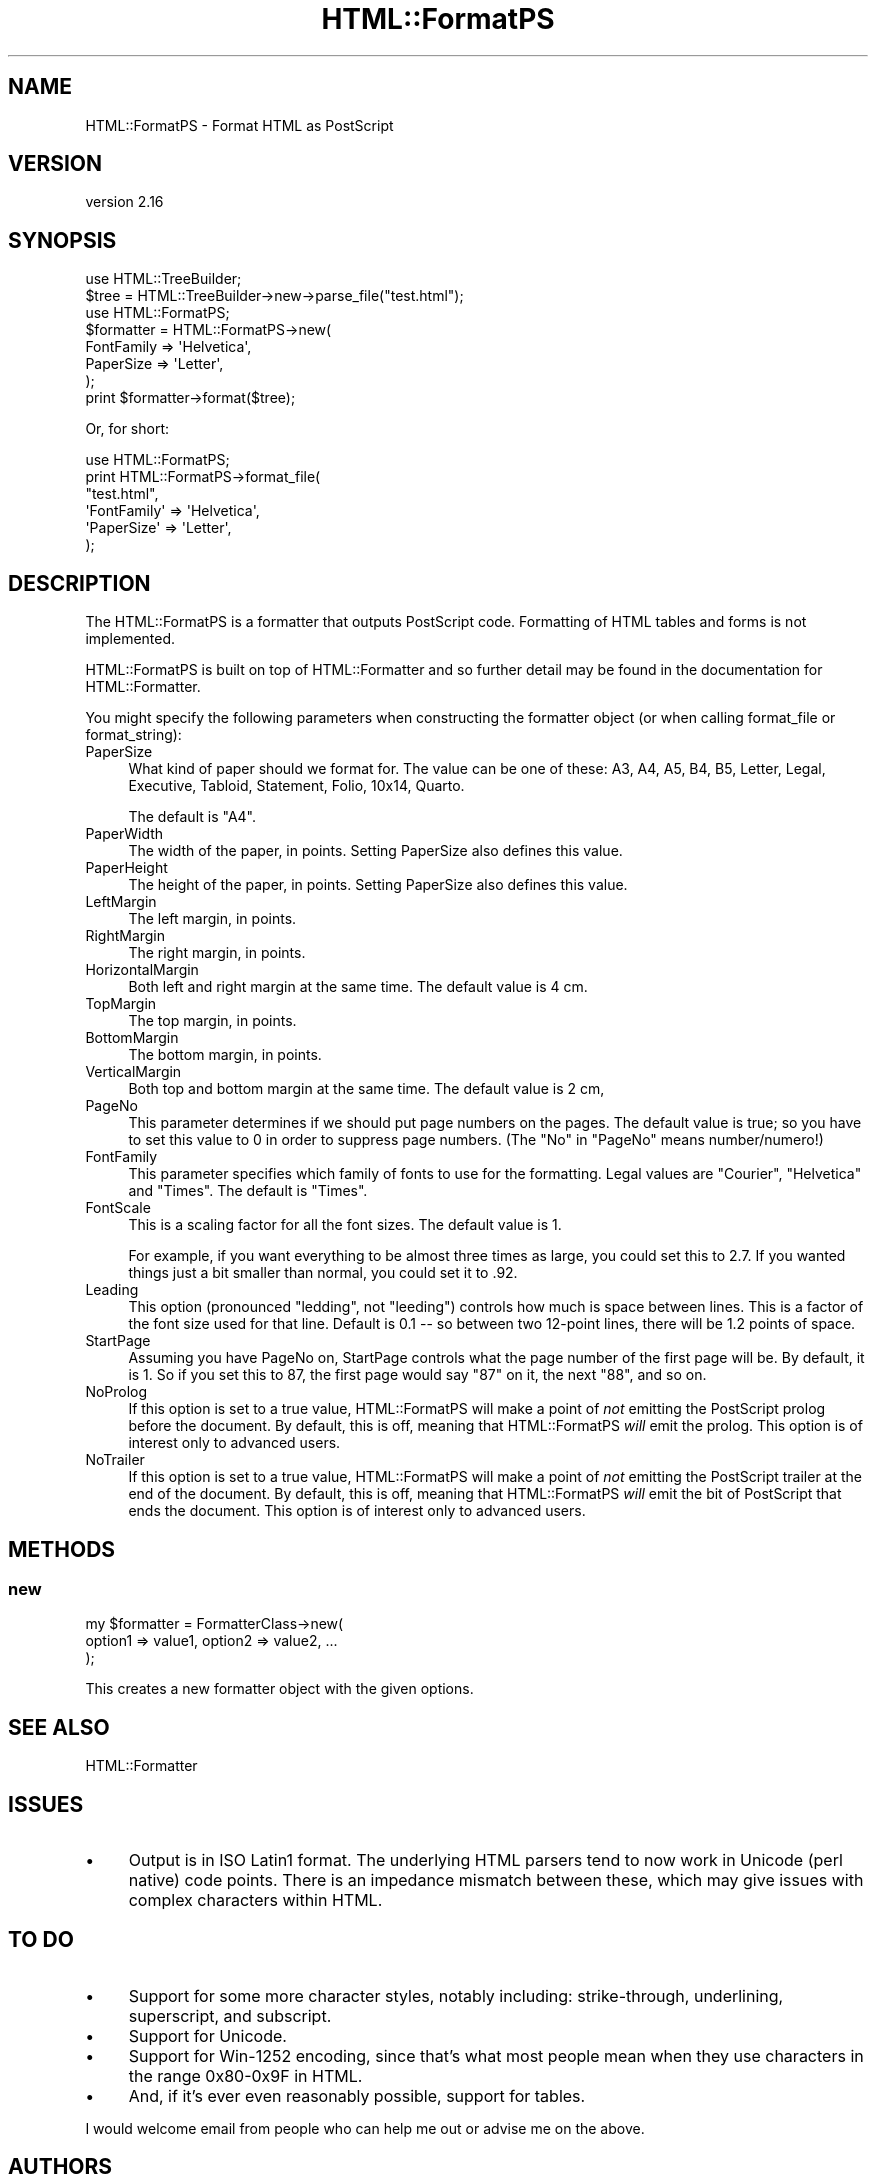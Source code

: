 .\" -*- mode: troff; coding: utf-8 -*-
.\" Automatically generated by Pod::Man 5.01 (Pod::Simple 3.43)
.\"
.\" Standard preamble:
.\" ========================================================================
.de Sp \" Vertical space (when we can't use .PP)
.if t .sp .5v
.if n .sp
..
.de Vb \" Begin verbatim text
.ft CW
.nf
.ne \\$1
..
.de Ve \" End verbatim text
.ft R
.fi
..
.\" \*(C` and \*(C' are quotes in nroff, nothing in troff, for use with C<>.
.ie n \{\
.    ds C` ""
.    ds C' ""
'br\}
.el\{\
.    ds C`
.    ds C'
'br\}
.\"
.\" Escape single quotes in literal strings from groff's Unicode transform.
.ie \n(.g .ds Aq \(aq
.el       .ds Aq '
.\"
.\" If the F register is >0, we'll generate index entries on stderr for
.\" titles (.TH), headers (.SH), subsections (.SS), items (.Ip), and index
.\" entries marked with X<> in POD.  Of course, you'll have to process the
.\" output yourself in some meaningful fashion.
.\"
.\" Avoid warning from groff about undefined register 'F'.
.de IX
..
.nr rF 0
.if \n(.g .if rF .nr rF 1
.if (\n(rF:(\n(.g==0)) \{\
.    if \nF \{\
.        de IX
.        tm Index:\\$1\t\\n%\t"\\$2"
..
.        if !\nF==2 \{\
.            nr % 0
.            nr F 2
.        \}
.    \}
.\}
.rr rF
.\" ========================================================================
.\"
.IX Title "HTML::FormatPS 3"
.TH HTML::FormatPS 3 2016-12-07 "perl v5.38.2" "User Contributed Perl Documentation"
.\" For nroff, turn off justification.  Always turn off hyphenation; it makes
.\" way too many mistakes in technical documents.
.if n .ad l
.nh
.SH NAME
HTML::FormatPS \- Format HTML as PostScript
.SH VERSION
.IX Header "VERSION"
version 2.16
.SH SYNOPSIS
.IX Header "SYNOPSIS"
.Vb 2
\&    use HTML::TreeBuilder;
\&    $tree = HTML::TreeBuilder\->new\->parse_file("test.html");
\&
\&    use HTML::FormatPS;
\&    $formatter = HTML::FormatPS\->new(
\&        FontFamily => \*(AqHelvetica\*(Aq,
\&        PaperSize  => \*(AqLetter\*(Aq,
\&    );
\&    print $formatter\->format($tree);
.Ve
.PP
Or, for short:
.PP
.Vb 6
\&    use HTML::FormatPS;
\&    print HTML::FormatPS\->format_file(
\&        "test.html",
\&        \*(AqFontFamily\*(Aq => \*(AqHelvetica\*(Aq,
\&        \*(AqPaperSize\*(Aq  => \*(AqLetter\*(Aq,
\&    );
.Ve
.SH DESCRIPTION
.IX Header "DESCRIPTION"
The HTML::FormatPS is a formatter that outputs PostScript code. Formatting of
HTML tables and forms is not implemented.
.PP
HTML::FormatPS is built on top of HTML::Formatter and so further detail may
be found in the documentation for HTML::Formatter.
.PP
You might specify the following parameters when constructing the formatter
object (or when calling format_file or format_string):
.IP PaperSize 4
.IX Item "PaperSize"
What kind of paper should we format for.  The value can be one of these: A3,
A4, A5, B4, B5, Letter, Legal, Executive, Tabloid, Statement, Folio, 10x14,
Quarto.
.Sp
The default is "A4".
.IP PaperWidth 4
.IX Item "PaperWidth"
The width of the paper, in points.  Setting PaperSize also defines this value.
.IP PaperHeight 4
.IX Item "PaperHeight"
The height of the paper, in points.  Setting PaperSize also defines this value.
.IP LeftMargin 4
.IX Item "LeftMargin"
The left margin, in points.
.IP RightMargin 4
.IX Item "RightMargin"
The right margin, in points.
.IP HorizontalMargin 4
.IX Item "HorizontalMargin"
Both left and right margin at the same time.  The default value is 4 cm.
.IP TopMargin 4
.IX Item "TopMargin"
The top margin, in points.
.IP BottomMargin 4
.IX Item "BottomMargin"
The bottom margin, in points.
.IP VerticalMargin 4
.IX Item "VerticalMargin"
Both top and bottom margin at the same time.  The default value is 2 cm,
.IP PageNo 4
.IX Item "PageNo"
This parameter determines if we should put page numbers on the pages. The
default value is true; so you have to set this value to 0 in order to suppress
page numbers.  (The "No" in "PageNo" means number/numero!)
.IP FontFamily 4
.IX Item "FontFamily"
This parameter specifies which family of fonts to use for the formatting. Legal
values are "Courier", "Helvetica" and "Times".  The default is "Times".
.IP FontScale 4
.IX Item "FontScale"
This is a scaling factor for all the font sizes.  The default value is 1.
.Sp
For example, if you want everything to be almost three times as large, you
could set this to 2.7.  If you wanted things just a bit smaller than normal,
you could set it to .92.
.IP Leading 4
.IX Item "Leading"
This option (pronounced "ledding", not "leeding") controls how much is space
between lines. This is a factor of the font size used for that line.  Default
is 0.1 \-\- so between two 12\-point lines, there will be 1.2 points of space.
.IP StartPage 4
.IX Item "StartPage"
Assuming you have PageNo on, StartPage controls what the page number of the
first page will be. By default, it is 1. So if you set this to 87, the first
page would say "87" on it, the next "88", and so on.
.IP NoProlog 4
.IX Item "NoProlog"
If this option is set to a true value, HTML::FormatPS will make a point of
\&\fInot\fR emitting the PostScript prolog before the document. By default, this is
off, meaning that HTML::FormatPS \fIwill\fR emit the prolog. This option is of
interest only to advanced users.
.IP NoTrailer 4
.IX Item "NoTrailer"
If this option is set to a true value, HTML::FormatPS will make a point of
\&\fInot\fR emitting the PostScript trailer at the end of the document. By default,
this is off, meaning that HTML::FormatPS \fIwill\fR emit the bit of PostScript
that ends the document. This option is of interest only to advanced users.
.SH METHODS
.IX Header "METHODS"
.SS new
.IX Subsection "new"
.Vb 3
\&    my $formatter = FormatterClass\->new(
\&        option1 => value1, option2 => value2, ...
\&    );
.Ve
.PP
This creates a new formatter object with the given options.
.SH "SEE ALSO"
.IX Header "SEE ALSO"
HTML::Formatter
.SH ISSUES
.IX Header "ISSUES"
.IP \(bu 4
Output is in ISO Latin1 format. The underlying HTML parsers tend to now work in
Unicode (perl native) code points. There is an impedance mismatch between
these, which may give issues with complex characters within HTML.
.SH "TO DO"
.IX Header "TO DO"
.IP \(bu 4
Support for some more character styles, notably including: strike-through,
underlining, superscript, and subscript.
.IP \(bu 4
Support for Unicode.
.IP \(bu 4
Support for Win\-1252 encoding, since that's what most people mean when they use
characters in the range 0x80\-0x9F in HTML.
.IP \(bu 4
And, if it's ever even reasonably possible, support for tables.
.PP
I would welcome email from people who can help me out or advise me on the
above.
.SH AUTHORS
.IX Header "AUTHORS"
.IP \(bu 4
Nigel Metheringham <nigelm@cpan.org>
.IP \(bu 4
Sean M Burke <sburke@cpan.org>
.IP \(bu 4
Gisle Aas <gisle@ActiveState.com>
.SH "COPYRIGHT AND LICENSE"
.IX Header "COPYRIGHT AND LICENSE"
This software is copyright (c) 2016 by Nigel Metheringham, 2002\-2005 Sean M Burke, 1999\-2002 Gisle Aas.
.PP
This is free software; you can redistribute it and/or modify it under
the same terms as the Perl 5 programming language system itself.
